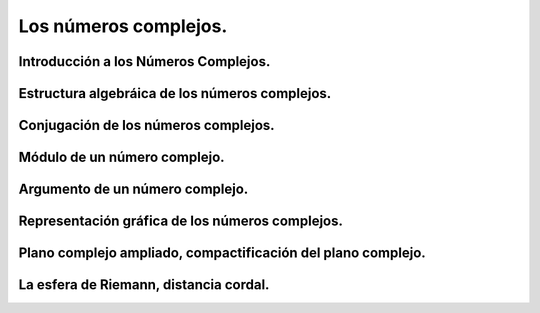 Los números complejos.
======================

Introducción a los Números Complejos.
-------------------------------------

Estructura algebráica de los números complejos.
-----------------------------------------------

Conjugación de los números complejos.
-------------------------------------

Módulo de un número complejo.
-----------------------------

Argumento de un número complejo.
--------------------------------

Representación gráfica de los números complejos.
------------------------------------------------

Plano complejo ampliado, compactificación del plano complejo.
-------------------------------------------------------------

La esfera de Riemann, distancia cordal.
---------------------------------------
